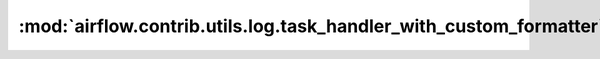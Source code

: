:mod:`airflow.contrib.utils.log.task_handler_with_custom_formatter`
===================================================================

.. py:module:: airflow.contrib.utils.log.task_handler_with_custom_formatter

.. autoapi-nested-parse::

   This module is deprecated. Please use `airflow.utils.log.task_handler_with_custom_formatter`.



